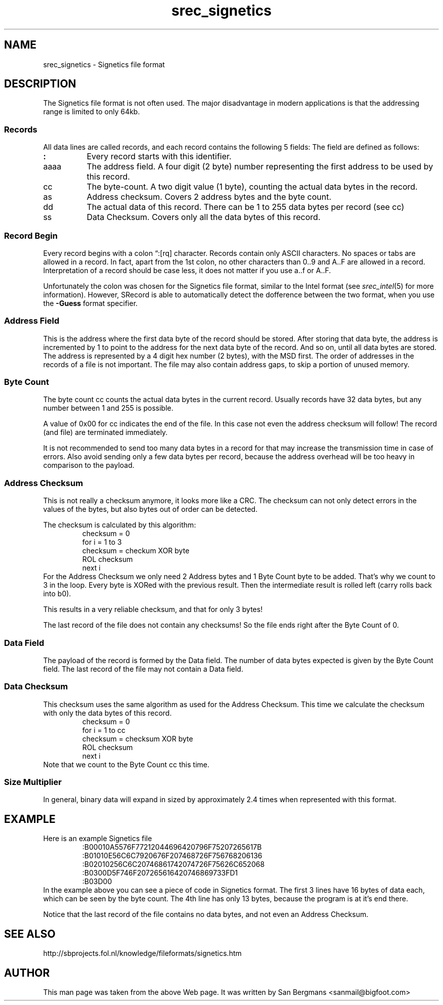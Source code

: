'\" t
.\"     srecord - manipulate eprom load files
.\"     Copyright (C) 2001, 2006, 2007, 2009 Peter Miller
.\"
.\"     This program is free software; you can redistribute it and/or modify
.\"     it under the terms of the GNU General Public License as published by
.\"     the Free Software Foundation; either version 3 of the License, or
.\"     (at your option) any later version.
.\"
.\"     This program is distributed in the hope that it will be useful,
.\"     but WITHOUT ANY WARRANTY; without even the implied warranty of
.\"     MERCHANTABILITY or FITNESS FOR A PARTICULAR PURPOSE.  See the
.\"     GNU General Public License for more details.
.\"
.\"     You should have received a copy of the GNU General Public License
.\"     along with this program. If not, see
.\"     <http://www.gnu.org/licenses/>.
.\"
.ds n) srec_signetics
.TH \*(n) 5 SRecord "Reference Manual"
.SH NAME
\*(n) \- Signetics file format
.if require_index \{
.XX "srec_signetics(5)" "Signetics file format"
.\}
.SH DESCRIPTION
The Signetics file format is not often used.  The major disadvantage in
modern applications is that the addressing range is limited to only 64kb.
.SS Records
All data lines are called records, and each record contains the following
5 fields:
.TS
center,allbox,tab(;);
l l l l l l.
:;aaaa;cc;as;dd;ss
.TE
The field are defined as follows:
.TP 8n
\fB:\fP
Every record starts with this identifier.
.TP 8n
aaaa
The address field.  A four digit (2 byte) number representing the first
address to be used by this record.
.TP 8n
cc
The byte\[hy]count.
A two digit value (1 byte), counting the actual data bytes in the record.
.TP 8n
as
Address checksum.
Covers 2 address bytes and the byte count.
.TP 8n
dd
The actual data of this record.
There can be 1 to 255 data bytes per record (see cc)
.TP 8n
ss
Data Checksum.
Covers only all the data bytes of this record.
.SS Record Begin
Every record begins with a colon \[lq]:[rq] character.  Records contain only
ASCII characters.  No spaces or tabs are allowed in a record.  In fact,
apart from the 1st colon, no other characters than 0..9 and A..F are
allowed in a record.  Interpretation of a record should be case less,
it does not matter if you use a..f or A..F.
.PP
Unfortunately the colon was chosen for the Signetics file format, similar
to the Intel format (see \fIsrec_intel\fP(5) for more information).
However, SRecord is able to automatically detect the dofference between
the two format, when you use the \fB\-Guess\fP format specifier.
.SS Address Field
This is the address where the first data byte of the record should be
stored.  After storing that data byte, the address is incremented by 1
to point to the address for the next data byte of the record.  And so
on, until all data bytes are stored.  The address is represented by a 4
digit hex number (2 bytes), with the MSD first.  The order of addresses
in the records of a file is not important.  The file may also contain
address gaps, to skip a portion of unused memory.
.SS Byte Count
The byte count cc counts the actual data bytes in the current record.
Usually records have 32 data bytes, but any number between 1 and 255
is possible.
.PP
A value of 0x00 for cc indicates the end of the file.  In this case
not even the address checksum will follow!  The record (and file) are
terminated immediately.
.PP
It is not recommended to send too many data bytes in a record for that
may increase the transmission time in case of errors.  Also avoid sending
only a few data bytes per record, because the address overhead will be
too heavy in comparison to the payload.
.SS Address Checksum
This is not really a checksum anymore, it looks more like a CRC.
The checksum can not only detect errors in the values of the bytes, but
also bytes out of order can be detected.
.PP
The checksum is calculated by this algorithm:
.RS
.nf
checksum = 0
for i = 1 to 3
  checksum = checkum XOR byte
  ROL checksum
next i
.fi
.RE
For the Address Checksum we only need 2 Address bytes and 1 Byte Count
byte to be added.  That's why we count to 3 in the loop.  Every byte is
XORed with the previous result.  Then the intermediate result is rolled
left (carry rolls back into b0).
.PP
This results in a very reliable checksum, and that for only 3 bytes!
.PP
The last record of the file does not contain any checksums!
So the file ends right after the Byte Count of 0.
.SS Data Field
The payload of the record is formed by the Data field.
The number of data bytes expected is given by the Byte Count field.
The last record of the file may not contain a Data field.
.SS Data Checksum
This checksum uses the same algorithm as used for the Address Checksum.
This time we calculate the checksum with only the data bytes of this record.
.RS
.nf
checksum = 0
for i = 1 to cc
  checksum = checksum XOR byte
  ROL checksum
next i
.fi
.RE
Note that we count to the Byte Count cc this time.
.SS Size Multiplier
In general, binary data will expand in sized by approximately 2.4 times
when represented with this format.
.SH EXAMPLE
Here is an example Signetics file
.RS
.nf
.ft CW
:B00010A5576F77212044696420796F75207265617B
:B01010E56C6C7920676F207468726F756768206136
:B02010256C6C20746861742074726F75626C652068
:B0300D5F746F207265616420746869733FD1
:B03D00
.ft P
.fi
.RE
In the example above you can see a piece of code in Signetics format.
The first 3 lines have 16 bytes of data each, which can be seen by the
byte count.  The 4th line has only 13 bytes, because the program is at
it's end there.
.PP
Notice that the last record of the file contains no data bytes, and not
even an Address Checksum.
.SH SEE ALSO
http://sbprojects.fol.nl/knowledge/fileformats/signetics.htm
.SH AUTHOR
This man page was taken from the above Web page.
It was written by
San Bergmans <sanmail@bigfoot.com>

